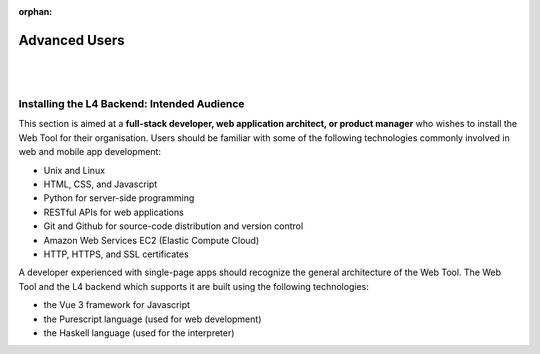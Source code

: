 :orphan:

##############
Advanced Users
##############
|
|

.. grid:: 2

    .. grid-item-card:: Backend Setup Instructions
        :link: links-advanced-setup-instructions
        :link-type: doc

        Instructions for the setup of the necessary tools.

    .. grid-item-card:: Conceptual Explanation of the Backend
        :link: advanced-explanations
        :link-type: doc

        In-depth conceptual explanation of how the L4 backend works.

============================================
Installing the L4 Backend: Intended Audience
============================================

This section is aimed at a **full-stack developer, web application architect, or product manager** who wishes to install the Web Tool for their organisation. Users should be familiar with some of the following technologies commonly involved in web and mobile app development:

- Unix and Linux
- HTML, CSS, and Javascript
- Python for server-side programming
- RESTful APIs for web applications
- Git and Github for source-code distribution and version control
- Amazon Web Services EC2 (Elastic Compute Cloud)
- HTTP, HTTPS, and SSL certificates

A developer experienced with single-page apps should recognize the general architecture of the Web Tool. The Web Tool and the L4 backend which supports it are built using the following technologies:

- the Vue 3 framework for Javascript
- the Purescript language (used for web development)
- the Haskell language (used for the interpreter)

